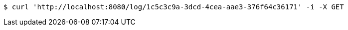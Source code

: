 [source,bash]
----
$ curl 'http://localhost:8080/log/1c5c3c9a-3dcd-4cea-aae3-376f64c36171' -i -X GET
----